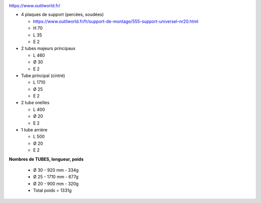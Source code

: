 .. image :: assets/img/materials/back_protection.png
    :width: 40%
    :align: right 

https://www.outilworld.fr/

- 4 plaques de support (percées, soudées)

  - https://www.outilworld.fr/fr/support-de-montage/555-support-universel-nr20.html
  - H 70
  - L 35
  - E 2

- 2 tubes majeurs principaux

  - L 460
  - Ø 30
  - E 2

- Tube principal (cintré)

  - L 1710
  - Ø 25
  - E 2

- 2 tube oreilles

  - L 400
  - Ø 20
  - E 2

- 1 tube arrière 

  - L 500
  - Ø 20
  - E 2



**Nombres de TUBES, longueur, poids**

  - Ø 30 - 920 mm   - 334g
  - Ø 25 - 1710 mm  - 677g
  - Ø 20 - 900 mm   - 320g
  - Total poids     = 1331g
